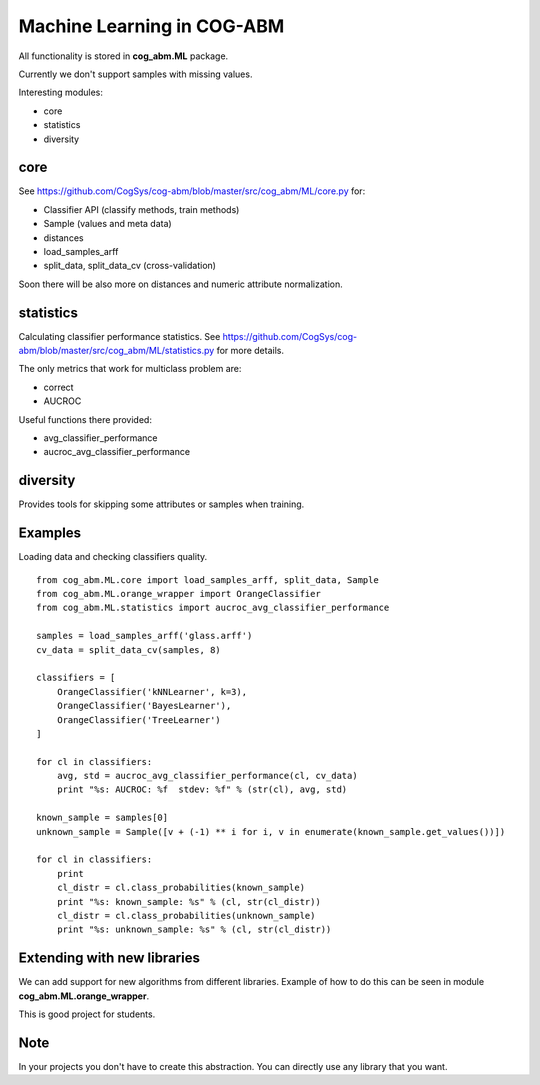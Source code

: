 Machine Learning in COG-ABM
===========================

All functionality is stored in **cog_abm.ML** package.

Currently we don't support samples with missing values.

Interesting modules:

- core
- statistics
- diversity


core
----

See https://github.com/CogSys/cog-abm/blob/master/src/cog_abm/ML/core.py for:

- Classifier API (classify methods, train methods)
- Sample (values and meta data)
- distances
- load_samples_arff
- split_data, split_data_cv (cross-validation)


Soon there will be also more on distances and numeric attribute normalization.


statistics
----------
Calculating classifier performance statistics.
See https://github.com/CogSys/cog-abm/blob/master/src/cog_abm/ML/statistics.py for more details.

The only metrics that work for multiclass problem are:

- correct
- AUCROC

Useful functions there provided:

- avg_classifier_performance
- aucroc_avg_classifier_performance


diversity
---------
Provides tools for skipping some attributes or samples when training.


Examples
--------

Loading data and checking classifiers quality.

::

    from cog_abm.ML.core import load_samples_arff, split_data, Sample
    from cog_abm.ML.orange_wrapper import OrangeClassifier
    from cog_abm.ML.statistics import aucroc_avg_classifier_performance

    samples = load_samples_arff('glass.arff')
    cv_data = split_data_cv(samples, 8)

    classifiers = [
        OrangeClassifier('kNNLearner', k=3),
        OrangeClassifier('BayesLearner'),
        OrangeClassifier('TreeLearner')
    ]

    for cl in classifiers:
        avg, std = aucroc_avg_classifier_performance(cl, cv_data)
        print "%s: AUCROC: %f  stdev: %f" % (str(cl), avg, std)

    known_sample = samples[0]
    unknown_sample = Sample([v + (-1) ** i for i, v in enumerate(known_sample.get_values())])

    for cl in classifiers:
        print
        cl_distr = cl.class_probabilities(known_sample)
        print "%s: known_sample: %s" % (cl, str(cl_distr))
        cl_distr = cl.class_probabilities(unknown_sample)
        print "%s: unknown_sample: %s" % (cl, str(cl_distr))


Extending with new libraries
----------------------------

We can add support for new algorithms from different libraries.
Example of how to do this can be seen in module **cog_abm.ML.orange_wrapper**.

This is good project for students.

Note
----

In your projects you don't have to create this abstraction.
You can directly use any library that you want.

